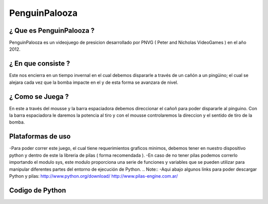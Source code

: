 PenguinPalooza
===========

¿ Que es PenguinPalooza ?
-------------------------------------

PenguinPalooza  es un videojuego de presicion desarrollado por PNVG ( Peter and Nicholas VideoGames ) en el año 2012.

¿ En que consiste  ?
---------------------------

Este nos encierra en un tiempo invernal en el cual debemos dispararle a través de un cañón a un pingüino; el cual se alejara cada vez que la bomba impacte en el y de esta forma se avanzara de nivel.

¿ Como se Juega ?
-------------------------

En este a través del mousse y la barra espaciadora debemos direccionar el cañoñ para poder dispararle al pinguino. Con la barra espaciadora le daremos la potencia al tiro y con el mousse controlaremos la direccion y el sentido de tiro de la bomba.

Plataformas de uso
---------------------------

-Para poder correr este juego, el cual tiene requerimientos graficos minimos, debemos tener en nuestro dispositivo python y dentro de este la libreria de pilas ( forma recomendada ). 
-En caso de no tener pilas podemos correrlo importando el modulo sys, este modulo proporciona una serie de funciones y variables que se pueden utilizar para manipular diferentes partes del entorno de ejecución de Python.
.. Note::
-Aqui abajo algunos links para poder descargar Python y pilas:
http://www.python.org/download/
http://www.pilas-engine.com.ar/

Codigo de Python 
------------------------

.. code-block:: python
    :linenos:

    #!/usr/bin/env python
    # -*- coding: utf-8 -*-

    ''''Importamos los modulos'''

    import pilas
    from pilas.actores import Bomba
    from time import sleep
    pilas.iniciar()
    from pilas.escenas import Escena


   '''Representa a la escena que se desarrolla en la ayuda del juego'''

    class Ayuda(Escena):
        
        '''Define las variables de la clase'''
        def __init__(self):
            Escena.__init__(self)
        def iniciar(self) :
            self.fondo = pilas.fondos.Fondo("nubes.png")
            self.crear_texto_ayuda()
       
        
        def crear_texto_ayuda(self):
            titulo = pilas.actores.Texto("Controles", magnitud=30, y=230)
            titulo.color = pilas.colores.rojo
            texto1 = pilas.actores.Texto('Presione la barra espaciadora para poder darle potencia a nuestro disparo', magnitud=13, y=-150)
            texto2 = pilas.actores.Texto('Utilize el raton para poder elegir la direccion de tiro', magnitud=13, y=30)
            def iniciar_juego():
                Menu()


            self.menu = pilas.actores.Menu([("Volver", iniciar_juego),
         
                                        ])
            self.menu.x = -200
            self.menu.y = 200        					
    





    '''Escena que contiene los Creditos y Agradecimientos'''
    class Creditos(Escena):

        def __init__(self):
            Escena.__init__(self)
        def iniciar_juego1(self):
            Menu()
     '''Fondo de Creditos y Texto''' 
        def iniciar(self):
            self.fondo = pilas.fondos.Fondo("fondo_creditos.png")
            self.texto = pilas.actores.Texto("""
    Creado por: Pedro Cabezas y Nicolas Ordonez
    <<<<<<<<<<<<<<<<<<<>>>>>>>>>>>>>>>>>>>>>>
    
    Agradecimientos: A Marcos, Franco, Jair, Lucho y los Profes.
    <<<<<<<<<<<<<<<<<<<>>>>>>>>>>>>>>>>>>>>>>
            """)
            self.texto.color = pilas.colores.negro
            self.texto.x, self.texto.y = 0, 250
            self.texto.escala=0.70
            self.texto.y=[-0,5]
        
            self.menu1 = pilas.actores.Menu([("Volver", self.iniciar_juego1),
         
                                        ])
        
            self.menu1.x = -200
            self.menu1.y = 200
        



    '''Este es el menu principal que contiene Jugar, Ayuda, Creditos y Salir'''   
    class Menu(Escena):

        def __init__(self):
            Escena.__init__(self)

        def iniciar(self):
            self.fondo = pilas.fondos.Fondo('fondo_menu.png')
            self.crear_menu()
        
        def crear_menu(self):
            def iniciar_juego():
                Juego()
            def creditos():
                Creditos()
            def ayuda_iniciar():
                Ayuda()
            def salir_del_juego():
                pilas.terminar()

            self.menu = pilas.actores.Menu([("Iniciar Juego", iniciar_juego),
                                            ("Ayuda", ayuda_iniciar),
                                            ("Creditos", creditos),
                                            ("Salir", salir_del_juego),
                                            ])



    '''Escena donde desarrolla el juego'''
    class Juego(Escena):
    
        def __init__(self, x=180):
            Escena.__init__(self)

            self.x = x

            self.fondo = pilas.fondos.Fondo("frio.png")
            self.pelota = self.crear_pelota()
            self.pingui = self.crear_pingui()
            self.crear_colisiones()
    
        def crear_pelota(self):
            pelota = Pelota(x=-200, y=-20)
            return pelota

        def crear_pingui(self):
            pingui = pilas.actores.Pingu(x=self.x, y=-240)
            pingui.espejado = True
            return pingui

        def crear_colisiones(self):
            def colision(pingui, pelota):
                pingui.eliminar()
                pelota.eliminar()
                def nivel():
                    Juego(self.x+20)
                def menu():
                    Menu()
                def salir():
                    pilas.terminar()

                menu = pilas.actores.Menu([("Siguiente Nivel", nivel),
                                           ("Volver al menu", menu),
                                           ("Salir", salir),
                                         ])
            pilas.mundo.colisiones.agregar(self.pingui, self.pelota, colision)

   
    Menu() 




    class Pelota(Bomba): 

        def __init__(self, x=0, y=0):
            Bomba.__init__(self)
            self.circulo = pilas.fisica.Circulo(x, y, 20)
            self.imitar(self.circulo)
            self.valueImpulse = 0
            self.sentido = 100
            self.barra = pilas.actores.Energia()
            self.barra.rotacion = -90
            self.barra.x, self.barra.y = -270,-110
            self.barra.progreso = 0

        def actualizar(self):
            if pilas.mundo.control.boton:
                if self.valueImpulse >= 100 :
                    self.sentido = -1
                if self.valueImpulse <= 0 :
                   self.sentido = 1
            self.valueImpulse += self.sentido
            else:
                self.impulsar()
                if self.valueImpulse > 0 :
                    self.valueImpulse -= 10

            self.barra.progreso = (self.valueImpulse)
    
        def impulsar(self):
                if (self.valueImpulse>0):
                    self.circulo.impulsar(10000*self.valueImpulse,10000*self.valueImpulse)



    """Ejecutamos el programa"
    pilas.ejecutar()




  
   
